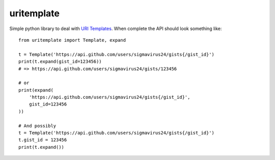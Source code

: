 uritemplate
===========

Simple python library to deal with `URI Templates`_. When complete the API 
should look something like::

    from uritemplate import Template, expand

    t = Template('https://api.github.com/users/sigmavirus24/gists{/gist_id}')
    print(t.expand(gist_id=123456))
    # => https://api.github.com/users/sigmavirus24/gists/123456

    # or
    print(expand(
        'https://api.github.com/users/sigmavirus24/gists{/gist_id}',
        gist_id=123456
    ))

    # And possibly
    t = Template('https://api.github.com/users/sigmavirus24/gists{/gist_id}')
    t.gist_id = 123456
    print(t.expand())

.. _URI Templates: http://tools.ietf.org/html/rfc6570
